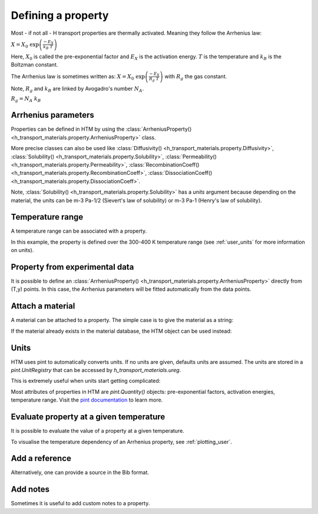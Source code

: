 Defining a property
===================

Most - if not all - H transport properties are thermally activated. Meaning they follow the Arrhenius law:

:math:`X = X_0 \ \exp{\left( \frac{-E_X}{k_B \ T} \right)}`

Here, :math:`X_0` is called the pre-exponential factor and :math:`E_X` is the activation energy.
:math:`T` is the temperature and :math:`k_B` is the Boltzman constant.

The Arrhenius law is sometimes written as:
:math:`X = X_0 \ \exp{\left( \frac{-E_X}{R_g \ T} \right)}`
with :math:`R_g` the gas constant.

Note, :math:`R_g` and :math:`k_B` are linked by Avogadro's number :math:`N_A`.

:math:`R_g = N_A \ k_B`

Arrhenius parameters
--------------------

Properties can be defined in HTM by using the :class:`ArrheniusProperty() <h_transport_materials.property.ArrheniusProperty>` class.

.. testcode::

    from h_transport_materials import ArrheniusProperty

    my_property = ArrheniusProperty(pre_exp=1, act_energy=0.2)


More precise classes can also be used like :class:`Diffusivity() <h_transport_materials.property.Diffusivity>`, :class:`Solubility() <h_transport_materials.property.Solubility>`, :class:`Permeability() <h_transport_materials.property.Permeability>`, :class:`RecombinationCoeff() <h_transport_materials.property.RecombinationCoeff>`, :class:`DissociationCoeff() <h_transport_materials.property.DissociationCoeff>`.

.. testcode::

    from h_transport_materials import Diffusivity, Solubility, Permeability

    my_diff = Diffusivity(D_0=1, E_D=0.2)
    my_sol = Solubility(units="m-3 Pa-1/2", S_0=1, E_S=0.2)
    my_perm = Permeability(pre_exp=1, act_energy=0.2)

Note, :class:`Solubility() <h_transport_materials.property.Solubility>` has a `units` argument because depending on the material, the units can be m-3 Pa-1/2 (Sievert's law of solubility) or m-3 Pa-1 (Henry's law of solubility).

Temperature range
-----------------

A temperature range can be associated with a property.

.. testcode::

    from h_transport_materials import ArrheniusProperty

    my_property = ArrheniusProperty(pre_exp=1, act_energy=0.2, range=(300, 400))

In this example, the property is defined over the 300-400 K temperature range (see :ref:`user_units` for more information on units).


Property from experimental data
-------------------------------

It is possible to define an :class:`ArrheniusProperty() <h_transport_materials.property.ArrheniusProperty>` directly from (T,y) points.
In this case, the Arrhenius parameters will be fitted automatically from the data points.

.. testcode::

    from h_transport_materials import ArrheniusProperty

    my_property = ArrheniusProperty(
        data_T=[400, 500, 600, 700],
        data_y=[200, 300, 400, 500]
    )
    print(my_property)

.. testoutput::
    :options: +NORMALIZE_WHITESPACE

    Author:
    Material:
    Year: None
    Isotope: None
    Pre-exponential factor: 1.67×10³
    Activation energy: 7.34×10⁻² eV/particle


Attach a material
-----------------

A material can be attached to a property.
The simple case is to give the material as a string:

.. testcode::

    from h_transport_materials import ArrheniusProperty

    my_property = ArrheniusProperty(
        pre_exp=1,
        act_energy=0.2,
        material="tungsten"
    )

If the material already exists in the material database, the HTM object can be used instead:

.. testcode::

    from h_transport_materials import ArrheniusProperty, TUNGSTEN

    my_property = ArrheniusProperty(
        pre_exp=1,
        act_energy=0.2,
        material=TUNGSTEN
    )


.. _user_units:

Units
-----

HTM uses pint to automatically converts units.
If no units are given, defaults units are assumed.
The units are stored in a `pint.UnitRegistry` that can be accessed by `h_transport_materials.ureg`.

.. testcode::

    from h_transport_materials import Diffusivity, ureg

    my_property = Diffusivity(
        D_0=1 * ureg.cm**2 * ureg.s**-1,
        E_D=20 * ureg.kJ * ureg.mol**-1,
    )

    print(my_property.pre_exp)
    print(my_property.act_energy)

.. testoutput::

    0.0001 meter ** 2 / second
    0.20728539312524347 electron_volt / particle

This is extremely useful when units start getting complicated:

.. testcode::

    from h_transport_materials import Permeability, ureg

    my_perm = Permeability(
        pre_exp=1 * ureg.mol * ureg.cm**-1 * ureg.hour**-1 * ureg.bar**-0.5,
        act_energy=20 * ureg.kcal * ureg.mol**-1,
    )

    print(my_property.pre_exp)
    print(my_property.act_energy)

.. testoutput::

    0.0001 meter ** 2 / second
    0.20728539312524347 electron_volt / particle

Most attributes of properties in HTM are `pint.Quantity()` objects: pre-exponential factors, activation energies, temperature range.
Visit the `pint documentation <https://pint.readthedocs.io/en/stable/index.html>`_ to learn more.

Evaluate property at a given temperature
----------------------------------------

It is possible to evaluate the value of a property at a given temperature.

.. testcode::

    from h_transport_materials import Diffusivity, ureg

    D = Diffusivity(
        D_0=1 * ureg.cm**2 * ureg.s**-1,
        E_D=20 * ureg.kJ * ureg.mol**-1,
    )
    print(D.value(400 * ureg.K))

.. testoutput::

    2.4446573022139513e-07 meter ** 2 / second

To visualise the temperature dependency of an Arrhenius property, see :ref:`plotting_user`.


Add a reference
---------------

.. testcode::

    import h_transport_materials as htm

    D = htm.Diffusivity(
        D_0=1,
        E_D=0.2,
        author="Shrek",
        year=2023,
        source="name of book"
    )

Alternatively, one can provide a source in the Bib format.

.. testcode::

    import h_transport_materials as htm

    bibsource = """@article{my_shrek_reference,
        title = {Name of Book},
        doi = {10.1016/awesome.journal.2023.1234},
        journal = {An Awesome Journal},
        author = {Shrek},
        year = {2023},
        pages = {1--2},
    }"""

    D = htm.Diffusivity(
        D_0=1,
        E_D=0.2,
        source=bibsource
    )

    print(D.author)
    print(D.year)
    print(D.doi)

.. testoutput::

    shrek
    2023
    10.1016/awesome.journal.2023.1234

Add notes
---------

Sometimes it is useful to add custom notes to a property.

.. testcode::

    import h_transport_materials as htm

    D = htm.Diffusivity(
        D_0=1,
        E_D=0.2,
        note="this was measured under atmospheric pressure",
    )